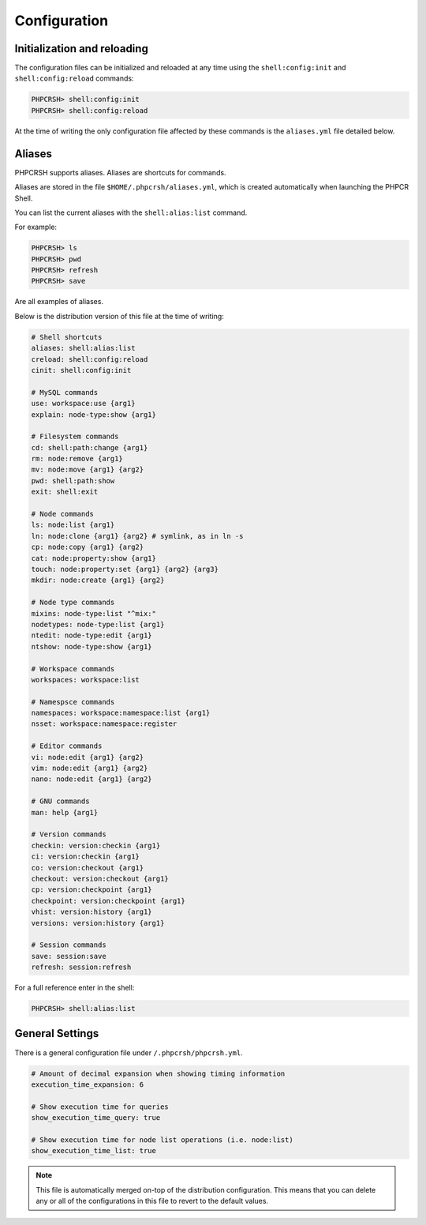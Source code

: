 Configuration
=============

Initialization and reloading
----------------------------

The configuration files can be initialized and reloaded at any time using the
``shell:config:init`` and ``shell:config:reload``
commands:

.. code-block:: bash

    PHPCRSH> shell:config:init
    PHPCRSH> shell:config:reload

At the time of writing the only configuration file affected by these commands is
the ``aliases.yml`` file detailed below.

.. _phpcrsh_configuration_aliases:

Aliases
-------

PHPCRSH supports aliases. Aliases are shortcuts for commands.

Aliases are stored in the file ``$HOME/.phpcrsh/aliases.yml``, which is created
automatically when launching the PHPCR Shell.

You can list the current aliases with the ``shell:alias:list`` command.

For example:

.. code-block:: bash

    PHPCRSH> ls
    PHPCRSH> pwd
    PHPCRSH> refresh
    PHPCRSH> save

Are all examples of aliases.

Below is the distribution version of this file at the time of writing:

.. code-block:: yaml

    # Shell shortcuts
    aliases: shell:alias:list
    creload: shell:config:reload
    cinit: shell:config:init

    # MySQL commands
    use: workspace:use {arg1}
    explain: node-type:show {arg1}

    # Filesystem commands
    cd: shell:path:change {arg1}
    rm: node:remove {arg1}
    mv: node:move {arg1} {arg2}
    pwd: shell:path:show
    exit: shell:exit

    # Node commands
    ls: node:list {arg1}
    ln: node:clone {arg1} {arg2} # symlink, as in ln -s
    cp: node:copy {arg1} {arg2}
    cat: node:property:show {arg1}
    touch: node:property:set {arg1} {arg2} {arg3}
    mkdir: node:create {arg1} {arg2}

    # Node type commands
    mixins: node-type:list "^mix:"
    nodetypes: node-type:list {arg1}
    ntedit: node-type:edit {arg1}
    ntshow: node-type:show {arg1}

    # Workspace commands
    workspaces: workspace:list

    # Namespsce commands
    namespaces: workspace:namespace:list {arg1}
    nsset: workspace:namespace:register

    # Editor commands
    vi: node:edit {arg1} {arg2}
    vim: node:edit {arg1} {arg2}
    nano: node:edit {arg1} {arg2}

    # GNU commands
    man: help {arg1}

    # Version commands
    checkin: version:checkin {arg1}
    ci: version:checkin {arg1}
    co: version:checkout {arg1}
    checkout: version:checkout {arg1}
    cp: version:checkpoint {arg1}
    checkpoint: version:checkpoint {arg1}
    vhist: version:history {arg1}
    versions: version:history {arg1}

    # Session commands
    save: session:save
    refresh: session:refresh

For a full reference enter in the shell:

.. code-block:: bash

    PHPCRSH> shell:alias:list

General Settings
----------------

There is a general configuration file under ``/.phpcrsh/phpcrsh.yml``.

.. code-block:: bash

    # Amount of decimal expansion when showing timing information
    execution_time_expansion: 6

    # Show execution time for queries
    show_execution_time_query: true

    # Show execution time for node list operations (i.e. node:list)
    show_execution_time_list: true

.. note::

    This file is automatically merged on-top of the distribution
    configuration. This means that you can delete any or all of the
    configurations in this file to revert to the default values.

